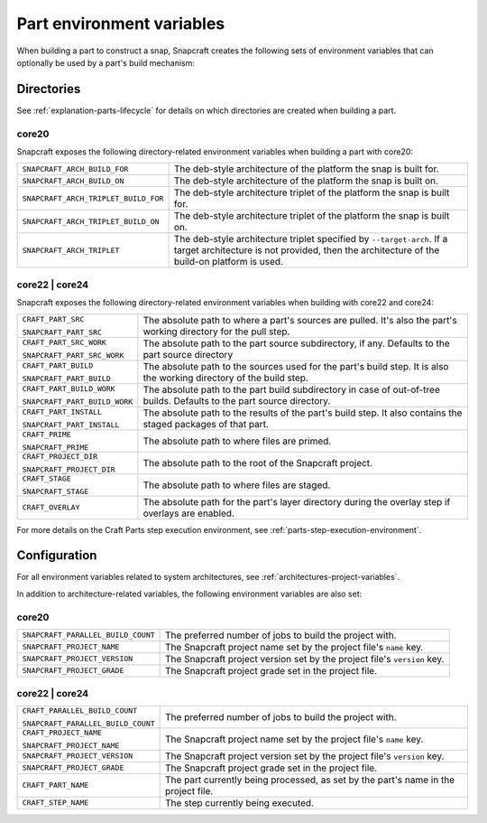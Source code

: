 .. _reference-part-environment-variables:

Part environment variables
==========================

When building a part to construct a snap, Snapcraft creates the following sets of
environment variables that can optionally be used by a part's build mechanism:


Directories
-----------

See :ref:`explanation-parts-lifecycle` for details on which directories are created when
building a part.


core20
~~~~~~

Snapcraft exposes the following directory-related environment variables when building a
part with core20:

.. list-table::

    * - ``SNAPCRAFT_ARCH_BUILD_FOR``
      - The deb-style architecture of the platform the snap is built for.
    * - ``SNAPCRAFT_ARCH_BUILD_ON``
      - The deb-style architecture of the platform the snap is built on.
    * - ``SNAPCRAFT_ARCH_TRIPLET_BUILD_FOR``
      - The deb-style architecture triplet of the platform the snap is built for.
    * - ``SNAPCRAFT_ARCH_TRIPLET_BUILD_ON``
      - The deb-style architecture triplet of the platform the snap is built on.
    * - ``SNAPCRAFT_ARCH_TRIPLET``
      - The deb-style architecture triplet specified by ``--target-arch``. If a target
        architecture is not provided, then the architecture of the build-on platform is
        used.


core22 | core24
~~~~~~~~~~~~~~~

Snapcraft exposes the following directory-related environment variables when building with
core22 and core24:

.. list-table::

    * - ``CRAFT_PART_SRC``

        ``SNAPCRAFT_PART_SRC``
      - The absolute path to where a part's sources are pulled. It's also the part's
        working directory for the pull step.
    * - ``CRAFT_PART_SRC_WORK``

        ``SNAPCRAFT_PART_SRC_WORK``
      - The absolute path to the part source subdirectory, if any. Defaults to the part
        source directory
    * - ``CRAFT_PART_BUILD``

        ``SNAPCRAFT_PART_BUILD``
      - The absolute path to the sources used for the part's build step. It is also the
        working directory of the build step.
    * - ``CRAFT_PART_BUILD_WORK``

        ``SNAPCRAFT_PART_BUILD_WORK``
      - The absolute path to the part build subdirectory in case of out-of-tree builds.
        Defaults to the part source directory.
    * - ``CRAFT_PART_INSTALL``

        ``SNAPCRAFT_PART_INSTALL``
      - The absolute path to the results of the part's build step. It also contains the
        staged packages of that part.
    * - ``CRAFT_PRIME``

        ``SNAPCRAFT_PRIME``
      - The absolute path to where files are primed.
    * - ``CRAFT_PROJECT_DIR``

        ``SNAPCRAFT_PROJECT_DIR``
      - The absolute path to the root of the Snapcraft project.
    * - ``CRAFT_STAGE``

        ``SNAPCRAFT_STAGE``
      - The absolute path to where files are staged.
    * - ``CRAFT_OVERLAY``
      - The absolute path for the part's layer directory during the overlay step if
        overlays are enabled.

For more details on the Craft Parts step execution environment, see
:ref:`parts-step-execution-environment`.


Configuration
-------------

For all environment variables related to system architectures, see
:ref:`architectures-project-variables`.

In addition to architecture-related variables, the following environment variables are
also set:


core20
~~~~~~

.. list-table::

    * - ``SNAPCRAFT_PARALLEL_BUILD_COUNT``
      - The preferred number of jobs to build the project with.
    * - ``SNAPCRAFT_PROJECT_NAME``
      - The Snapcraft project name set by the project file's ``name`` key.
    * - ``SNAPCRAFT_PROJECT_VERSION``
      - The Snapcraft project version set by the project file's ``version`` key.
    * - ``SNAPCRAFT_PROJECT_GRADE``
      - The Snapcraft project grade set in the project file.


core22 | core24
~~~~~~~~~~~~~~~

.. list-table::

    * - ``CRAFT_PARALLEL_BUILD_COUNT``

        ``SNAPCRAFT_PARALLEL_BUILD_COUNT``
      - The preferred number of jobs to build the project with.
    * - ``CRAFT_PROJECT_NAME``

        ``SNAPCRAFT_PROJECT_NAME``
      - The Snapcraft project name set by the project file's ``name`` key.
    * - ``SNAPCRAFT_PROJECT_VERSION``
      - The Snapcraft project version set by the project file's ``version`` key.
    * - ``SNAPCRAFT_PROJECT_GRADE``
      - The Snapcraft project grade set in the project file.
    * - ``CRAFT_PART_NAME``
      - The part currently being processed, as set by the part's name in the project
        file.
    * - ``CRAFT_STEP_NAME``
      - The step currently being executed.
